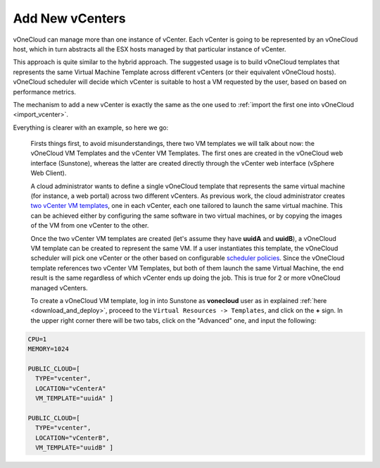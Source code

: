 .. _add_new_vcenter:

================
Add New vCenters
================

vOneCloud can manage more than one instance of vCenter. Each vCenter is going to be represented by an vOneCloud host, which in turn abstracts all the ESX hosts managed by that particular instance of vCenter.

This approach is quite similar to the hybrid approach. The suggested usage is to build vOneCloud templates that represents the same Virtual Machine Template across different vCenters (or their equivalent vOneCloud hosts). vOneCloud scheduler will decide which vCenter is suitable to host a VM requested by the user, based on based on performance metrics. 

The mechanism to add a new vCenter is exactly the same as the one used to :ref:`import the first one into vOneCloud <import_vcenter>`.

Everything is clearer with an example, so here we go:

  Firsts things first, to avoid misunderstandings, there two VM templates we will talk about now: the vOneCloud VM Templates and the vCenter VM Templates. The first ones are created in the vOneCloud web interface (Sunstone), whereas the latter are created directly through the vCenter web interface (vSphere Web Client).

  A cloud administrator wants to define a single vOneCloud template that represents the same virtual machine (for instance, a web portal) across two different vCenters. As previous work, the cloud administrator creates `two vCenter VM templates <https://pubs.vmware.com/vsphere-50/index.jsp?topic=%2Fcom.vmware.vsphere.vm_admin.doc_50%2FGUID-40BC4243-E4FA-4A46-8C8B-F50D92C186ED.html>`__, one in each vCenter, each one tailored to launch the same virtual machine. This can be achieved either by configuring the same software in two virtual machines, or by copying the images of the VM from one vCenter to the other. 

  Once the two vCenter VM templates are created (let's assume they have **uuidA** and **uuidB**), a vOneCloud VM template can be created to represent the same VM. If a user instantiates this template, the vOneCloud scheduler will pick one vCenter or the other based on configurable `scheduler policies <http://docs.opennebula.org/4.10/administration/references/schg.html>`__. Since the vOneCloud template references two vCenter VM Templates, but both of them launch the same Virtual Machine, the end result is the same regardless of which vCenter ends up doing the job. This is true for 2 or more vOneCloud managed vCenters.

  To create a vOneCloud VM template, log in into Sunstone as **vonecloud** user as in explained :ref:`here <download_and_deploy>`, proceed to the ``Virtual Resources -> Templates``, and click on the **+** sign. In the upper right corner there will be two tabs, click on the "Advanced" one, and input the following:

.. code::

    CPU=1
    MEMORY=1024

    PUBLIC_CLOUD=[
      TYPE="vcenter",
      LOCATION="vCenterA"
      VM_TEMPLATE="uuidA" ]

    PUBLIC_CLOUD=[
      TYPE="vcenter",
      LOCATION="vCenterB",
      VM_TEMPLATE="uuidB" ]
